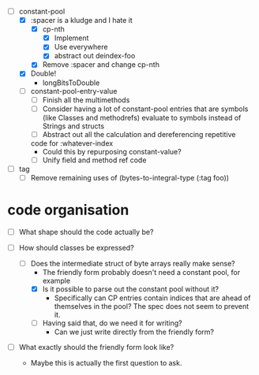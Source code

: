 - [-] constant-pool
  - [X] :spacer is a kludge and I hate it
    - [X] cp-nth
      - [X] Implement
      - [X] Use everywhere
      - [X] abstract out deindex-foo
    - [X] Remove :spacer and change cp-nth
  - [X] Double!
    - longBitsToDouble
  - [ ] constant-pool-entry-value
    - [ ] Finish all the multimethods
    - [ ] Consider having a lot of constant-pool entries that are
      symbols (like Classes and methodrefs) evaluate to symbols
      instead of Strings and structs
    - [ ] Abstract out all the calculation and dereferencing repetitive
    code for :whatever-index
      - Could this by repurposing constant-value?
    - [ ] Unify field and method ref code

- [ ] tag
  - [ ] Remove remaining uses of (bytes-to-integral-type (:tag foo))

* code organisation

- [ ] What shape should the code actually be?

- [-] How should classes be expressed?
  - [-] Does the intermediate struct of byte arrays really make sense?
    - The friendly form probably doesn't need a constant pool, for example
    - [X] Is it possible to parse out the constant pool without it?
      - Specifically can CP entries contain indices that are ahead of
        themselves in the pool? The spec does not seem to prevent it.
    - [ ] Having said that, do we need it for writing?
      - Can we just write directly from the friendly form?

- [ ] What exactly should the friendly form look like?
  - Maybe this is actually the first question to ask.
